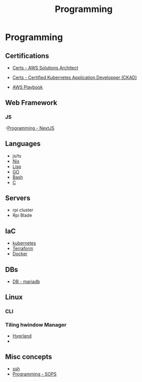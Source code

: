 :PROPERTIES:
:ID:       660c7092-9b98-4fa2-b271-2bbeabe1c249
:END:
#+title: Programming

* Programming

** Certifications
- [[id:24d43f89-27be-44a7-8a31-0a949dbf96b6][Certs - AWS Solutions Architect]]
- [[id:0f6a9f76-2e51-4084-aa44-4486023a4b61][Certs - Certified Kubernetes Application Developper (CKAD)]]

- [[id:867654f4-3f6f-43d9-94ca-db34bfc3edc2][AWS Playbook]]

** Web Framework
*** JS
-[[id:2c0dc857-c4a0-4a50-be56-e6c28e74186b][Programming - NextJS]]

** Languages
- js/ts
- [[id:ab427009-adbf-49e0-befe-8ed8439b161b][Nix]]
- [[id:c6d76fdd-2edb-4a07-ae6f-0b6a71d027bb][Lisp]]
- [[id:205000be-2427-4660-89ab-a1d0f0c9eebf][GO]]
- [[id:d04ef69b-d3e3-452a-a2a4-ae06e238687d][Bash]]
- [[id:f238bd80-ab67-4420-834b-2510693136de][C]]

** Servers
- rpi cluster
- Rpi Blade

** IaC
- [[id:62ee5710-d887-4f83-8ffd-fffa418c5c79][kubernetes]]
- [[id:2dee5225-459e-4b46-a03f-a625aa098f3b][Terraform]]
- [[id:dc451d87-892c-4265-bc16-00e8794fdf4c][Docker]]

** DBs
- [[id:0ceb4ec1-9e99-4832-9eaa-98d33304d746][DB - mariadb]]

** Linux
*** CLI
*** Tiling hwindow Manager
- [[id:0c4ca108-5518-4d39-a361-541288e0a65f][Hyprland]]
-
** Misc concepts
- [[id:d12273c0-3a15-4d81-96b7-b16f73c791a7][ssh]]
- [[id:f6df9f15-f712-4280-bee2-68cd3d732a42][Programming - SOPS]]

